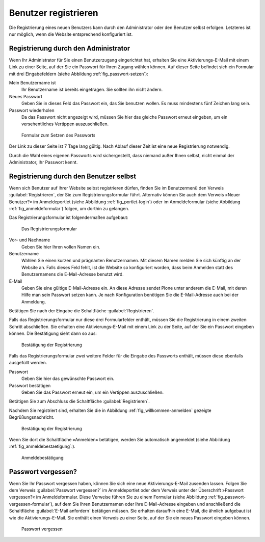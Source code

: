 .. _sec_benutz-registr:

=======================
 Benutzer registrieren
=======================

Die Registrierung eines neuen Benutzers kann durch den Administrator oder den
Benutzer selbst erfolgen. Letzteres ist nur möglich, wenn die Website
entsprechend konfiguriert ist.

.. _sec_registr-durch-den:

Registrierung durch den Administrator
=====================================

Wenn Ihr Administrator für Sie einen Benutzerzugang eingerichtet hat,
erhalten Sie eine Aktivierungs-E-Mail mit einem Link zu einer Seite,
auf der Sie ein Passwort für Ihren Zugang wählen können. Auf dieser
Seite befindet sich ein Formular mit drei Eingabefeldern (siehe
Abbildung :ref:`fig_passwort-setzen`):

Mein Benutzername ist
  Ihr Benutzername ist bereits eingetragen. Sie
  sollten ihn nicht ändern.

Neues Passwort
  Geben Sie in dieses Feld das Passwort ein, das Sie
  benutzen wollen. Es muss mindestens fünf Zeichen lang sein.

Passwort wiederholen
  Da das Passwort nicht angezeigt wird, müssen Sie
  hier das gleiche Passwort erneut eingeben, um ein versehentliches Vertippen
  auszuschließen.

.. _fig_passwort-setzen:

.. figure::
   ../images/passwort-setzen.*
   :width: 80%
   :alt: Das Formular zum Setzen eines neuen Passwortes

   Formular zum Setzen des Passworts

Der Link zu dieser Seite ist 7 Tage lang gültig. Nach Ablauf dieser Zeit ist
eine neue Registrierung notwendig.

Durch die Wahl eines eigenen Passworts wird sichergestellt, dass
niemand außer Ihnen selbst, nicht einmal der Administrator, Ihr
Passwort kennt.

.. _sec_registr-durch-den-1:

Registrierung durch den Benutzer selbst
=======================================

Wenn sich Benutzer auf Ihrer Website selbst registrieren dürfen,
finden Sie im Benutzermenü den Verweis :guilabel:`Registrieren`, der
Sie zum Registrierungsformular führt. Alternativ können Sie auch dem
Verweis »Neuer Benutzer?« im Anmeldeportlet (siehe Abbildung
:ref:`fig_portlet-login`) oder im Anmeldeformular (siehe Abbildung
:ref:`fig_anmeldeformular`) folgen, um dorthin zu gelangen.

Das Registrierungsformular ist folgendermaßen aufgebaut:

.. _fig_registrierungsformular:

.. figure::
   ../images/registrierungsformular.*
   :width: 80%
   :alt: Registrierungsformular

   Das Registrierungsformular

Vor- und Nachname
  Geben Sie hier Ihren vollen Namen ein.

Benutzername
  Wählen Sie einen kurzen und prägnanten Benutzernamen. Mit
  diesem Namen melden Sie sich künftig an der Website an. Falls dieses
  Feld fehlt, ist die Website so konfiguriert worden, dass beim
  Anmelden statt des Benutzernamens die E-Mail-Adresse benutzt wird. 

E-Mail
  Geben Sie eine gültige E-Mail-Adresse ein. An diese Adresse sendet Plone
  unter anderem die E-Mail, mit deren Hilfe man sein Passwort setzen kann. Je
  nach Konfiguration benötigen Sie die E-Mail-Adresse auch bei der Anmeldung.

Betätigen Sie nach der Eingabe die Schaltfläche :guilabel:`Registrieren`.

Falls das Registrierungsformular nur diese drei Formularfelder
enthält, müssen Sie die Registrierung in einem zweiten Schritt
abschließen. Sie erhalten eine Aktivierungs-E-Mail mit einem Link zu
der Seite, auf der Sie ein Passwort eingeben können. Die Bestätigung
sieht dann so aus:

.. _fig_willkommen-mailbestaetigung:

.. figure::
   ../images/willkommen-mailbestaetigung.*
   :width: 60%
   :alt: Bestätigung, dass der neue Benutzer registriert wurde

   Bestätigung der Registrierung

Falls das Registrierungsformular zwei weitere Felder für die Eingabe
des Passworts enthält, müssen diese ebenfalls ausgefüllt werden.

Passwort
  Geben Sie hier das gewünschte Passwort ein.

Passwort bestätigen
  Geben Sie das Passwort erneut ein, um ein Vertippen
  auszuschließen.

Betätigen Sie zum Abschluss die Schaltfläche :guilabel:`Registrieren`. 

Nachdem Sie registriert sind, erhalten Sie die in Abbildung
:ref:`fig_willkommen-anmelden` gezeigte Begrüßungsnachricht. 

.. _fig_willkommen-anmelden:

.. figure:: ../images/willkommen-anmelden.*
   :width: 70%

   Bestätigung der Registrierung 

Wenn Sie dort die Schaltfläche »Anmelden« betätigen, werden Sie
automatisch angemeldet (siehe Abbildung
:ref:`fig_anmeldebestaetigung`:).

.. _fig_anmeldebestaetigung:

.. figure::
   ../images/anmeldebestaetigung.*
   :width: 80%
   :alt: Anmeldebestätigung

   Anmeldebestätigung

.. _sec_passwort-vergessen:

Passwort vergessen?
===================

Wenn Sie Ihr Passwort vergessen haben, können Sie sich eine neue
Aktivierungs-E-Mail zusenden lassen. Folgen Sie dem Verweis
:guilabel:`Passwort vergessen?` im Anmeldeportlet oder dem Verweis
unter der Überschrift »Passwort vergessen?« im Anmeldeformular. Diese
Verweise führen Sie zu einem Formular (siehe Abbildung
:ref:`fig_passwort-vergessen-formular`), auf dem Sie Ihren
Benutzernamen oder Ihre E-Mail-Adresse eingeben und anschließend die
Schaltfläche :guilabel:`E-Mail anfordern` betätigen müssen. Sie erhalten
daraufhin eine E-Mail, die ähnlich aufgebaut ist wie die
Aktivierungs-E-Mail. Sie enthält einen Verweis zu einer Seite,
auf der Sie ein neues Passwort eingeben können.

.. _fig_passwort-vergessen-formular:

.. figure:: ../images/passwort-vergessen-formular.*
   :width: 80%
   :alt: Formular zur Eingabe des Benutzernamens

   Passwort vergessen
